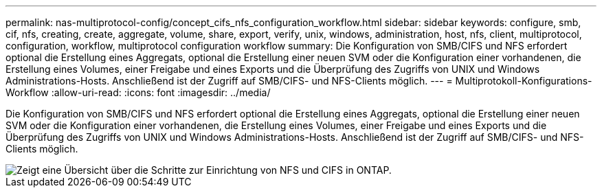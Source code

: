---
permalink: nas-multiprotocol-config/concept_cifs_nfs_configuration_workflow.html 
sidebar: sidebar 
keywords: configure, smb, cif, nfs, creating, create, aggregate, volume, share, export, verify, unix, windows, administration, host, nfs, client, multiprotocol, configuration, workflow, multiprotocol configuration workflow 
summary: Die Konfiguration von SMB/CIFS und NFS erfordert optional die Erstellung eines Aggregats, optional die Erstellung einer neuen SVM oder die Konfiguration einer vorhandenen, die Erstellung eines Volumes, einer Freigabe und eines Exports und die Überprüfung des Zugriffs von UNIX und Windows Administrations-Hosts. Anschließend ist der Zugriff auf SMB/CIFS- und NFS-Clients möglich. 
---
= Multiprotokoll-Konfigurations-Workflow
:allow-uri-read: 
:icons: font
:imagesdir: ../media/


[role="lead"]
Die Konfiguration von SMB/CIFS und NFS erfordert optional die Erstellung eines Aggregats, optional die Erstellung einer neuen SVM oder die Konfiguration einer vorhandenen, die Erstellung eines Volumes, einer Freigabe und eines Exports und die Überprüfung des Zugriffs von UNIX und Windows Administrations-Hosts. Anschließend ist der Zugriff auf SMB/CIFS- und NFS-Clients möglich.

image::../media/cifs_nfs_multiprotocol.gif[Zeigt eine Übersicht über die Schritte zur Einrichtung von NFS und CIFS in ONTAP.]
